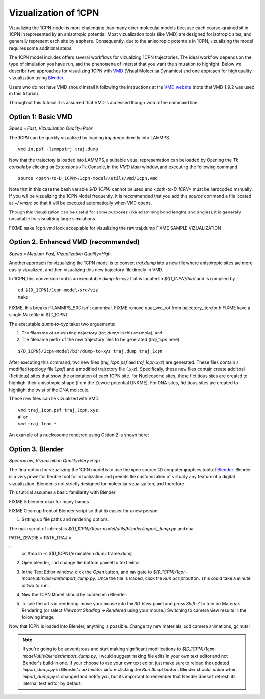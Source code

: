 
.. _label-viz:

Vizualization of 1CPN
=======================

Vizualizing the 1CPN model is more chalenging than many other molecular models because each coarse-grained sit in 1CPN in represented by an anisotropic potential. Most vizualization tools (like VMD) are designed for isotropic sites, and generally represent each site by a sphere. Consequently, due to the anisotropic potentials in 1CPN,  vizualizing the model requires some additional steps.

The 1CPN model includes offers several workflows for vizualizing 1CPN trajectories. 
The ideal workflow depends on the type of simulation you have run, and the phenomena of interest that you want the simulation to highlight. 
Below we describe two approaches for visualizing 1CPN  with `VMD <http://www.ks.uiuc.edu/Research/vmd/>`_ (Visual Molecular Dynamics) and 
one approach for high quality vizualization using `Blender <https://www.blender.org/>`_.

Users who do not have VMD should install it following the instructions at the  `VMD website <http://www.ks.uiuc.edu/Research/vmd/>`_ (note that VMD 1.9.2 was used in this tutorial).

Throughout this tutorial it is assumed that VMD is accessed though  `vmd` at the command line.

Option 1: Basic VMD
--------------------------------------
*Speed = Fast, Vizualization Quality=Poor*

The 1CPN can be quickly vizualized by loading `traj.dump` directly into LAMMPS.

::

    vmd in.psf -lammpstrj traj.dump

Now that the trajectory is loaded into LAMMPS, a suitable visual representation can be loaded by  Opening the `Tk console`  by clicking on Extensions->Tk Console, in the `VMD Main` window, and executing the following command.

::

    source <path-to-D_1CPN>/1cpn-model//utils/vmd/1cpn.vmd

Note that in this case the bash variable `${D_1CPN}` cannot be used and `<path-to-D_1CPN>` must be hardcoded manually.
If you will be vizualizing the 1CPN Model frequently, it is recommended that you add this `source` command a file located at `~/.vmdrc` so that it will be executed automatically when VMD opens.

Though this visualization can be useful for some purposes (like examining bond lengths and angles), it is generally unsuitable for visualizing large simulations.

FIXME make 1cpn.vmd look acceptable for vizualizing the raw traj.dump
FIXME SAMPLE VIZUALIZATION

Option 2. Enhanced VMD (recommended)
--------------------------------------
*Speed = Medium-Fast, Vizualization Quality=High*

Another approach for vizualizing the 1CPN model is to convert `traj.dump` into a new file where anisotropic sites are more easily vizualized, and then visualizing this new trajectory file direcly in VMD.

In 1CPN, this conversion tool is an executable `dump-to-xyz` that is located in `${D_1CPN}/bin/` and is compiled by 

::

    cd ${D_1CPN}/1cpn-model/src/viz
    make

FIXME, this breaks if LAMMPS_SRC isn't canonical.
FIXME remove quat_vec_rot from trajectory_iterator.h
FIXME have a single Makefile in ${D_1CPN}

The executable `dump-to-xyz` takes two arguements:

#. The filename of an existing trajectory (`traj.dump` in this example),  and 
#. The filename prefix of the new trajectory files to be generated  (`traj_1cpn` here).

::

    ${D_1CPN}/1cpn-model/bin/dump-to-xyz traj.dump traj_1cpn

After executing this command, two new files (`traj_1cpn.psf` and `traj_1cpn.xyz`) are generated. These files contain a modified topology file (`.psf`) and a modified trajectory file (`.xyz`).
Specifically, these new files contain create additioal (fictitious) sites that show the orientation of each 1CPN site. For Nucleosome sites, these fictitious sites are created to highlight their anisotropic shape (from the Zewdie potential LINKME). For DNA sites, fictitious sites are created to highlight the twist of the DNA molecule.

These new files can be vizualized with VMD 

::

    vmd traj_1cpn.psf traj_1cpn.xyz
    # or
    vmd traj_1cpn.*

An example of a nucleosome rendered using Option 2 is shown here:

.. image:: figs/viz_option2.jpg
   :scale: 50 %
   :alt: 1CPN Model Vizualization - Option #2
   :align: center

Option 3. Blender
-------------------------------
*Speed=Low, Vizualization Quality=Very High*

The final option for vizualizing the 1CPN model is to use the open source 3D conputer graphics toolset `Blender <https://www.blender.org/>`_.
Blender is a very powerful flexible tool for vizualization and premits the customization of virtually any feature of a digital vizualization.
Blender is not strictly designed for molecular vizualizaiton, and therefore 

This tutorial assumes a basic familiarity with Blender

FIXME Is blender okay for many frames

FIXME Clean up front of Blender script so that its easier for a new person


1. Setting up file paths and rendering options.

The main script of interest is `${D_1CPN}/1cpn-model/utils/blender/import_dump.py` and cha

PATH_ZEWDIE = 
PATH_TRAJ = 

::
    cd /tmp
    ln -s ${D_1CPN}/example/in.dump frame.dump
    


2. Open blender, and change the bottom pannel to text editor

.. image:: figs/viz_blender-1.png
   :scale: 50 %
   :align: center

3. In the Text Editor window, click the `Open` button, and navigate to `${D_1CPN}/1cpn-model/utils/blender/import_dump.py`. Once the file is loaded, click the `Run Script` button. This could take a minute or two to run.

.. image:: figs/viz_blender-2.png
   :scale: 50 %
   :align: center

4.  Now the 1CPN Model should be loaded into Blender.

.. image:: figs/viz_blender-3.png
   :scale: 50 %
   :align: center

5. To see the artistic rendering, move your mouse into the `3D View` panel and press `Shift-Z` to turn on Materials Rendering (or select `Viewport Shading -> Rendered` using your mouse.) Switching to camera view results in the following image. 


.. image:: figs/viz_blender-4.png
   :scale: 50 %
   :align: center

Now that 1CPN is loaded into Blender, anything is possible. Change try new materials, add camera animations, go nuts!

.. note::
  If you're going to be adventerous and start making significant modifications to `${D_1CPN}/1cpn-model/utils/blender/import_dump.py`, I would suggest making file edits in your own text editor and not Blender's build-in one. If your choose to use your own text edior, just make sure to reload the updated `import_dump.py` in Blender's text editor before clicking the `Run Script` button. Blender should notice when `import_dump.py` is changed and notify you, but its important to remember that Blender doesn't refresh its internal text editor by default.



